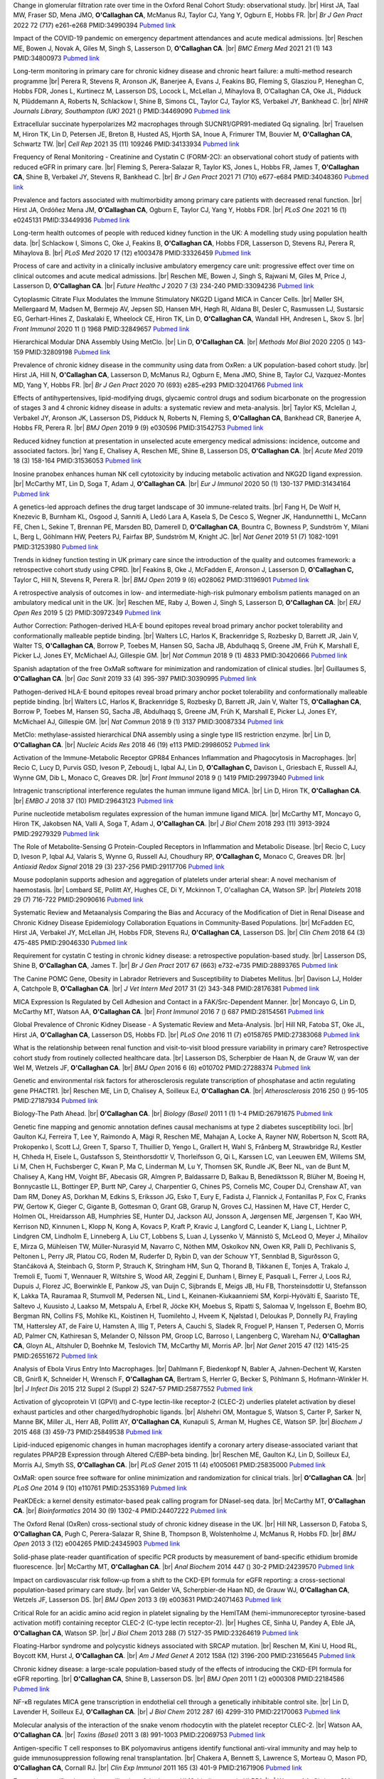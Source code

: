 .. title: Publications
.. slug: publications
.. date: 2022-11-01 17:33:39 UTC
.. tags: 
.. category: 
.. link: 
.. description: 
.. type: text

.. #define a hard line break for HTML
.. |br| raw:: html

   <br />



 
Change in glomerular filtration rate over time in the Oxford Renal Cohort Study: observational study. |br| Hirst JA, Taal MW, Fraser SD, Mena JMO, **O'Callaghan CA**, McManus RJ, Taylor CJ, Yang Y, Ogburn E, Hobbs FR. |br| *Br J Gen Pract* 2022 72 (717) e261-e268 PMID:34990394 `Pubmed link <https://pubmed.ncbi.nlm.nih.gov/34990394/>`__ 
 
Impact of the COVID-19 pandemic on emergency department attendances and acute medical admissions. |br| Reschen ME, Bowen J, Novak A, Giles M, Singh S, Lasserson D, **O'Callaghan CA**. |br| *BMC Emerg Med* 2021 21 (1) 143 PMID:34800973 `Pubmed link <https://pubmed.ncbi.nlm.nih.gov/34800973/>`__ 
 
Long-term monitoring in primary care for chronic kidney disease and chronic heart failure: a multi-method research programme |br| Perera R, Stevens R, Aronson JK, Banerjee A, Evans J, Feakins BG, Fleming S, Glasziou P, Heneghan C, Hobbs FDR, Jones L, Kurtinecz M, Lasserson DS, Locock L, McLellan J, Mihaylova B, O’Callaghan CA, Oke JL, Pidduck N, Plüddemann A, Roberts N, Schlackow I, Shine B, Simons CL, Taylor CJ, Taylor KS, Verbakel JY, Bankhead C. |br| *NIHR Journals Library, Southampton (UK)* 2021  ()  PMID:34469090 `Pubmed link <https://pubmed.ncbi.nlm.nih.gov/34469090/>`__ 
 
Extracellular succinate hyperpolarizes M2 macrophages through SUCNR1/GPR91-mediated Gq signaling. |br| Trauelsen M, Hiron TK, Lin D, Petersen JE, Breton B, Husted AS, Hjorth SA, Inoue A, Frimurer TM, Bouvier M, **O'Callaghan CA**, Schwartz TW. |br| *Cell Rep* 2021 35 (11) 109246 PMID:34133934 `Pubmed link <https://pubmed.ncbi.nlm.nih.gov/34133934/>`__ 
 
Frequency of Renal Monitoring - Creatinine and Cystatin C (FORM-2C): an observational cohort study of patients with reduced eGFR in primary care. |br| Fleming S, Perera-Salazar R, Taylor KS, Jones L, Hobbs FR, James T, **O'Callaghan CA**, Shine B, Verbakel JY, Stevens R, Bankhead C. |br| *Br J Gen Pract* 2021 71 (710) e677-e684 PMID:34048360 `Pubmed link <https://pubmed.ncbi.nlm.nih.gov/34048360/>`__ 
 
Prevalence and factors associated with multimorbidity among primary care patients with decreased renal function. |br| Hirst JA, Ordóñez Mena JM, **O'Callaghan CA**, Ogburn E, Taylor CJ, Yang Y, Hobbs FDR. |br| *PLoS One* 2021 16 (1) e0245131 PMID:33449936 `Pubmed link <https://pubmed.ncbi.nlm.nih.gov/33449936/>`__ 
 
Long-term health outcomes of people with reduced kidney function in the UK: A modelling study using population health data. |br| Schlackow I, Simons C, Oke J, Feakins B, **O'Callaghan CA**, Hobbs FDR, Lasserson D, Stevens RJ, Perera R, Mihaylova B. |br| *PLoS Med* 2020 17 (12) e1003478 PMID:33326459 `Pubmed link <https://pubmed.ncbi.nlm.nih.gov/33326459/>`__ 
 
Process of care and activity in a clinically inclusive ambulatory emergency care unit: progressive effect over time on clinical outcomes and acute medical admissions. |br| Reschen ME, Bowen J, Singh S, Rajwani M, Giles M, Price J, Lasserson D, **O'Callaghan CA**. |br| *Future Healthc J* 2020 7 (3) 234-240 PMID:33094236 `Pubmed link <https://pubmed.ncbi.nlm.nih.gov/33094236/>`__ 
 
Cytoplasmic Citrate Flux Modulates the Immune Stimulatory NKG2D Ligand MICA in Cancer Cells. |br| Møller SH, Mellergaard M, Madsen M, Bermejo AV, Jepsen SD, Hansen MH, Høgh RI, Aldana BI, Desler C, Rasmussen LJ, Sustarsic EG, Gerhart-Hines Z, Daskalaki E, Wheelock CE, Hiron TK, Lin D, **O'Callaghan CA**, Wandall HH, Andresen L, Skov S. |br| *Front Immunol* 2020 11 () 1968 PMID:32849657 `Pubmed link <https://pubmed.ncbi.nlm.nih.gov/32849657/>`__ 
 
Hierarchical Modular DNA Assembly Using MetClo. |br| Lin D, **O'Callaghan CA**. |br| *Methods Mol Biol* 2020 2205 () 143-159 PMID:32809198 `Pubmed link <https://pubmed.ncbi.nlm.nih.gov/32809198/>`__ 
 
Prevalence of chronic kidney disease in the community using data from OxRen: a UK population-based cohort study. |br| Hirst JA, Hill N, **O'Callaghan CA**, Lasserson D, McManus RJ, Ogburn E, Mena JMO, Shine B, Taylor CJ, Vazquez-Montes MD, Yang Y, Hobbs FR. |br| *Br J Gen Pract* 2020 70 (693) e285-e293 PMID:32041766 `Pubmed link <https://pubmed.ncbi.nlm.nih.gov/32041766/>`__ 
 
Effects of antihypertensives, lipid-modifying drugs, glycaemic control drugs and sodium bicarbonate on the progression of stages 3 and 4 chronic kidney disease in adults: a systematic review and meta-analysis. |br| Taylor KS, Mclellan J, Verbakel JY, Aronson JK, Lasserson DS, Pidduck N, Roberts N, Fleming S, **O'Callaghan CA**, Bankhead CR, Banerjee A, Hobbs FR, Perera R. |br| *BMJ Open* 2019 9 (9) e030596 PMID:31542753 `Pubmed link <https://pubmed.ncbi.nlm.nih.gov/31542753/>`__ 
 
Reduced kidney function at presentation in unselected acute emergency medical admissions: incidence, outcome and associated factors. |br| Yang E, Chalisey A, Reschen ME, Shine B, Lasserson DS, **O'Callaghan CA**. |br| *Acute Med* 2019 18 (3) 158-164 PMID:31536053 `Pubmed link <https://pubmed.ncbi.nlm.nih.gov/31536053/>`__ 
 
Inosine pranobex enhances human NK cell cytotoxicity by inducing metabolic activation and NKG2D ligand expression. |br| McCarthy MT, Lin D, Soga T, Adam J, **O'Callaghan CA**. |br| *Eur J Immunol* 2020 50 (1) 130-137 PMID:31434164 `Pubmed link <https://pubmed.ncbi.nlm.nih.gov/31434164/>`__ 
 
A genetics-led approach defines the drug target landscape of 30 immune-related traits. |br| Fang H, De Wolf H, Knezevic B, Burnham KL, Osgood J, Sanniti A, Lledó Lara A, Kasela S, De Cesco S, Wegner JK, Handunnetthi L, McCann FE, Chen L, Sekine T, Brennan PE, Marsden BD, Damerell D, **O'Callaghan CA**, Bountra C, Bowness P, Sundström Y, Milani L, Berg L, Göhlmann HW, Peeters PJ, Fairfax BP, Sundström M, Knight JC. |br| *Nat Genet* 2019 51 (7) 1082-1091 PMID:31253980 `Pubmed link <https://pubmed.ncbi.nlm.nih.gov/31253980/>`__ 
 
Trends in kidney function testing in UK primary care since the introduction of the quality and outcomes framework: a retrospective cohort study using CPRD. |br| Feakins B, Oke J, McFadden E, Aronson J, Lasserson D, **O'Callaghan C,** Taylor C, Hill N, Stevens R, Perera R. |br| *BMJ Open* 2019 9 (6) e028062 PMID:31196901 `Pubmed link <https://pubmed.ncbi.nlm.nih.gov/31196901/>`__ 
 
A retrospective analysis of outcomes in low- and intermediate-high-risk pulmonary embolism patients managed on an ambulatory medical unit in the UK. |br| Reschen ME, Raby J, Bowen J, Singh S, Lasserson D, **O'Callaghan CA**. |br| *ERJ Open Res* 2019 5 (2)  PMID:30972349 `Pubmed link <https://pubmed.ncbi.nlm.nih.gov/30972349/>`__ 
 
Author Correction: Pathogen-derived HLA-E bound epitopes reveal broad primary anchor pocket tolerability and conformationally malleable peptide binding. |br| Walters LC, Harlos K, Brackenridge S, Rozbesky D, Barrett JR, Jain V, Walter TS, **O'Callaghan CA**, Borrow P, Toebes M, Hansen SG, Sacha JB, Abdulhaqq S, Greene JM, Früh K, Marshall E, Picker LJ, Jones EY, McMichael AJ, Gillespie GM. |br| *Nat Commun* 2018 9 (1) 4833 PMID:30420666 `Pubmed link <https://pubmed.ncbi.nlm.nih.gov/30420666/>`__ 
 
Spanish adaptation of the free OxMaR software for minimization and randomization of clinical studies. |br| Guillaumes S, **O'Callaghan CA**. |br| *Gac Sanit* 2019 33 (4) 395-397 PMID:30390995 `Pubmed link <https://pubmed.ncbi.nlm.nih.gov/30390995/>`__ 
 
Pathogen-derived HLA-E bound epitopes reveal broad primary anchor pocket tolerability and conformationally malleable peptide binding. |br| Walters LC, Harlos K, Brackenridge S, Rozbesky D, Barrett JR, Jain V, Walter TS, **O'Callaghan CA**, Borrow P, Toebes M, Hansen SG, Sacha JB, Abdulhaqq S, Greene JM, Früh K, Marshall E, Picker LJ, Jones EY, McMichael AJ, Gillespie GM. |br| *Nat Commun* 2018 9 (1) 3137 PMID:30087334 `Pubmed link <https://pubmed.ncbi.nlm.nih.gov/30087334/>`__ 
 
MetClo: methylase-assisted hierarchical DNA assembly using a single type IIS restriction enzyme. |br| Lin D, **O'Callaghan CA**. |br| *Nucleic Acids Res* 2018 46 (19) e113 PMID:29986052 `Pubmed link <https://pubmed.ncbi.nlm.nih.gov/29986052/>`__ 
 
Activation of the Immune-Metabolic Receptor GPR84 Enhances Inflammation and Phagocytosis in Macrophages. |br| Recio C, Lucy D, Purvis GSD, Iveson P, Zeboudj L, Iqbal AJ, Lin D, **O'Callaghan C,** Davison L, Griesbach E, Russell AJ, Wynne GM, Dib L, Monaco C, Greaves DR. |br| *Front Immunol* 2018 9 () 1419 PMID:29973940 `Pubmed link <https://pubmed.ncbi.nlm.nih.gov/29973940/>`__ 
 
Intragenic transcriptional interference regulates the human immune ligand MICA. |br| Lin D, Hiron TK, **O'Callaghan CA**. |br| *EMBO J* 2018 37 (10)  PMID:29643123 `Pubmed link <https://pubmed.ncbi.nlm.nih.gov/29643123/>`__ 
 
Purine nucleotide metabolism regulates expression of the human immune ligand MICA. |br| McCarthy MT, Moncayo G, Hiron TK, Jakobsen NA, Valli A, Soga T, Adam J, **O'Callaghan CA**. |br| *J Biol Chem* 2018 293 (11) 3913-3924 PMID:29279329 `Pubmed link <https://pubmed.ncbi.nlm.nih.gov/29279329/>`__ 
 
The Role of Metabolite-Sensing G Protein-Coupled Receptors in Inflammation and Metabolic Disease. |br| Recio C, Lucy D, Iveson P, Iqbal AJ, Valaris S, Wynne G, Russell AJ, Choudhury RP, **O'Callaghan C,** Monaco C, Greaves DR. |br| *Antioxid Redox Signal* 2018 29 (3) 237-256 PMID:29117706 `Pubmed link <https://pubmed.ncbi.nlm.nih.gov/29117706/>`__ 
 
Mouse podoplanin supports adhesion and aggregation of platelets under arterial shear: A novel mechanism of haemostasis. |br| Lombard SE, Pollitt AY, Hughes CE, Di Y, Mckinnon T, O'callaghan CA, Watson SP. |br| *Platelets* 2018 29 (7) 716-722 PMID:29090616 `Pubmed link <https://pubmed.ncbi.nlm.nih.gov/29090616/>`__ 
 
Systematic Review and Metaanalysis Comparing the Bias and Accuracy of the Modification of Diet in Renal Disease and Chronic Kidney Disease Epidemiology Collaboration Equations in Community-Based Populations. |br| McFadden EC, Hirst JA, Verbakel JY, McLellan JH, Hobbs FDR, Stevens RJ, **O'Callaghan CA**, Lasserson DS. |br| *Clin Chem* 2018 64 (3) 475-485 PMID:29046330 `Pubmed link <https://pubmed.ncbi.nlm.nih.gov/29046330/>`__ 
 
Requirement for cystatin C testing in chronic kidney disease: a retrospective population-based study. |br| Lasserson DS, Shine B, **O'Callaghan CA**, James T. |br| *Br J Gen Pract* 2017 67 (663) e732-e735 PMID:28893765 `Pubmed link <https://pubmed.ncbi.nlm.nih.gov/28893765/>`__ 
 
The Canine POMC Gene, Obesity in Labrador Retrievers and Susceptibility to Diabetes Mellitus. |br| Davison LJ, Holder A, Catchpole B, **O'Callaghan CA**. |br| *J Vet Intern Med* 2017 31 (2) 343-348 PMID:28176381 `Pubmed link <https://pubmed.ncbi.nlm.nih.gov/28176381/>`__ 
 
MICA Expression Is Regulated by Cell Adhesion and Contact in a FAK/Src-Dependent Manner. |br| Moncayo G, Lin D, McCarthy MT, Watson AA, **O'Callaghan CA**. |br| *Front Immunol* 2016 7 () 687 PMID:28154561 `Pubmed link <https://pubmed.ncbi.nlm.nih.gov/28154561/>`__ 
 
Global Prevalence of Chronic Kidney Disease - A Systematic Review and Meta-Analysis. |br| Hill NR, Fatoba ST, Oke JL, Hirst JA, **O'Callaghan CA**, Lasserson DS, Hobbs FD. |br| *PLoS One* 2016 11 (7) e0158765 PMID:27383068 `Pubmed link <https://pubmed.ncbi.nlm.nih.gov/27383068/>`__ 
 
What is the relationship between renal function and visit-to-visit blood pressure variability in primary care? Retrospective cohort study from routinely collected healthcare data. |br| Lasserson DS, Scherpbier de Haan N, de Grauw W, van der Wel M, Wetzels JF, **O'Callaghan CA**. |br| *BMJ Open* 2016 6 (6) e010702 PMID:27288374 `Pubmed link <https://pubmed.ncbi.nlm.nih.gov/27288374/>`__ 
 
Genetic and environmental risk factors for atherosclerosis regulate transcription of phosphatase and actin regulating gene PHACTR1. |br| Reschen ME, Lin D, Chalisey A, Soilleux EJ, **O'Callaghan CA**. |br| *Atherosclerosis* 2016 250 () 95-105 PMID:27187934 `Pubmed link <https://pubmed.ncbi.nlm.nih.gov/27187934/>`__ 
 
Biology-The Path Ahead. |br| **O'Callaghan CA**. |br| *Biology (Basel)* 2011 1 (1) 1-4 PMID:26791675 `Pubmed link <https://pubmed.ncbi.nlm.nih.gov/26791675/>`__ 
 
Genetic fine mapping and genomic annotation defines causal mechanisms at type 2 diabetes susceptibility loci. |br| Gaulton KJ, Ferreira T, Lee Y, Raimondo A, Mägi R, Reschen ME, Mahajan A, Locke A, Rayner NW, Robertson N, Scott RA, Prokopenko I, Scott LJ, Green T, Sparso T, Thuillier D, Yengo L, Grallert H, Wahl S, Frånberg M, Strawbridge RJ, Kestler H, Chheda H, Eisele L, Gustafsson S, Steinthorsdottir V, Thorleifsson G, Qi L, Karssen LC, van Leeuwen EM, Willems SM, Li M, Chen H, Fuchsberger C, Kwan P, Ma C, Linderman M, Lu Y, Thomsen SK, Rundle JK, Beer NL, van de Bunt M, Chalisey A, Kang HM, Voight BF, Abecasis GR, Almgren P, Baldassarre D, Balkau B, Benediktsson R, Blüher M, Boeing H, Bonnycastle LL, Bottinger EP, Burtt NP, Carey J, Charpentier G, Chines PS, Cornelis MC, Couper DJ, Crenshaw AT, van Dam RM, Doney AS, Dorkhan M, Edkins S, Eriksson JG, Esko T, Eury E, Fadista J, Flannick J, Fontanillas P, Fox C, Franks PW, Gertow K, Gieger C, Gigante B, Gottesman O, Grant GB, Grarup N, Groves CJ, Hassinen M, Have CT, Herder C, Holmen OL, Hreidarsson AB, Humphries SE, Hunter DJ, Jackson AU, Jonsson A, Jørgensen ME, Jørgensen T, Kao WH, Kerrison ND, Kinnunen L, Klopp N, Kong A, Kovacs P, Kraft P, Kravic J, Langford C, Leander K, Liang L, Lichtner P, Lindgren CM, Lindholm E, Linneberg A, Liu CT, Lobbens S, Luan J, Lyssenko V, Männistö S, McLeod O, Meyer J, Mihailov E, Mirza G, Mühleisen TW, Müller-Nurasyid M, Navarro C, Nöthen MM, Oskolkov NN, Owen KR, Palli D, Pechlivanis S, Peltonen L, Perry JR, Platou CG, Roden M, Ruderfer D, Rybin D, van der Schouw YT, Sennblad B, Sigurðsson G, Stančáková A, Steinbach G, Storm P, Strauch K, Stringham HM, Sun Q, Thorand B, Tikkanen E, Tonjes A, Trakalo J, Tremoli E, Tuomi T, Wennauer R, Wiltshire S, Wood AR, Zeggini E, Dunham I, Birney E, Pasquali L, Ferrer J, Loos RJ, Dupuis J, Florez JC, Boerwinkle E, Pankow JS, van Duijn C, Sijbrands E, Meigs JB, Hu FB, Thorsteinsdottir U, Stefansson K, Lakka TA, Rauramaa R, Stumvoll M, Pedersen NL, Lind L, Keinanen-Kiukaanniemi SM, Korpi-Hyövälti E, Saaristo TE, Saltevo J, Kuusisto J, Laakso M, Metspalu A, Erbel R, Jöcke KH, Moebus S, Ripatti S, Salomaa V, Ingelsson E, Boehm BO, Bergman RN, Collins FS, Mohlke KL, Koistinen H, Tuomilehto J, Hveem K, Njølstad I, Deloukas P, Donnelly PJ, Frayling TM, Hattersley AT, de Faire U, Hamsten A, Illig T, Peters A, Cauchi S, Sladek R, Froguel P, Hansen T, Pedersen O, Morris AD, Palmer CN, Kathiresan S, Melander O, Nilsson PM, Groop LC, Barroso I, Langenberg C, Wareham NJ, **O'Callaghan CA**, Gloyn AL, Altshuler D, Boehnke M, Teslovich TM, McCarthy MI, Morris AP. |br| *Nat Genet* 2015 47 (12) 1415-25 PMID:26551672 `Pubmed link <https://pubmed.ncbi.nlm.nih.gov/26551672/>`__ 
 
Analysis of Ebola Virus Entry Into Macrophages. |br| Dahlmann F, Biedenkopf N, Babler A, Jahnen-Dechent W, Karsten CB, Gnirß K, Schneider H, Wrensch F, **O'Callaghan CA**, Bertram S, Herrler G, Becker S, Pöhlmann S, Hofmann-Winkler H. |br| *J Infect Dis* 2015 212 Suppl 2 (Suppl 2) S247-57 PMID:25877552 `Pubmed link <https://pubmed.ncbi.nlm.nih.gov/25877552/>`__ 
 
Activation of glycoprotein VI (GPVI) and C-type lectin-like receptor-2 (CLEC-2) underlies platelet activation by diesel exhaust particles and other charged/hydrophobic ligands. |br| Alshehri OM, Montague S, Watson S, Carter P, Sarker N, Manne BK, Miller JL, Herr AB, Pollitt AY, **O'Callaghan CA**, Kunapuli S, Arman M, Hughes CE, Watson SP. |br| *Biochem J* 2015 468 (3) 459-73 PMID:25849538 `Pubmed link <https://pubmed.ncbi.nlm.nih.gov/25849538/>`__ 
 
Lipid-induced epigenomic changes in human macrophages identify a coronary artery disease-associated variant that regulates PPAP2B Expression through Altered C/EBP-beta binding. |br| Reschen ME, Gaulton KJ, Lin D, Soilleux EJ, Morris AJ, Smyth SS, **O'Callaghan CA**. |br| *PLoS Genet* 2015 11 (4) e1005061 PMID:25835000 `Pubmed link <https://pubmed.ncbi.nlm.nih.gov/25835000/>`__ 
 
OxMaR: open source free software for online minimization and randomization for clinical trials. |br| **O'Callaghan CA**. |br| *PLoS One* 2014 9 (10) e110761 PMID:25353169 `Pubmed link <https://pubmed.ncbi.nlm.nih.gov/25353169/>`__ 
 
PeaKDEck: a kernel density estimator-based peak calling program for DNaseI-seq data. |br| McCarthy MT, **O'Callaghan CA**. |br| *Bioinformatics* 2014 30 (9) 1302-4 PMID:24407222 `Pubmed link <https://pubmed.ncbi.nlm.nih.gov/24407222/>`__ 
 
The Oxford Renal (OxRen) cross-sectional study of chronic kidney disease in the UK. |br| Hill NR, Lasserson D, Fatoba S, **O'Callaghan CA**, Pugh C, Perera-Salazar R, Shine B, Thompson B, Wolstenholme J, McManus R, Hobbs FD. |br| *BMJ Open* 2013 3 (12) e004265 PMID:24345903 `Pubmed link <https://pubmed.ncbi.nlm.nih.gov/24345903/>`__ 
 
Solid-phase plate-reader quantification of specific PCR products by measurement of band-specific ethidium bromide fluorescence. |br| McCarthy MT, **O'Callaghan CA**. |br| *Anal Biochem* 2014 447 () 30-2 PMID:24239570 `Pubmed link <https://pubmed.ncbi.nlm.nih.gov/24239570/>`__ 
 
Impact on cardiovascular risk follow-up from a shift to the CKD-EPI formula for eGFR reporting: a cross-sectional population-based primary care study. |br| van Gelder VA, Scherpbier-de Haan ND, de Grauw WJ, **O'Callaghan CA**, Wetzels JF, Lasserson DS. |br| *BMJ Open* 2013 3 (9) e003631 PMID:24071463 `Pubmed link <https://pubmed.ncbi.nlm.nih.gov/24071463/>`__ 
 
Critical Role for an acidic amino acid region in platelet signaling by the HemITAM (hemi-immunoreceptor tyrosine-based activation motif) containing receptor CLEC-2 (C-type lectin receptor-2). |br| Hughes CE, Sinha U, Pandey A, Eble JA, **O'Callaghan CA**, Watson SP. |br| *J Biol Chem* 2013 288 (7) 5127-35 PMID:23264619 `Pubmed link <https://pubmed.ncbi.nlm.nih.gov/23264619/>`__ 
 
Floating-Harbor syndrome and polycystic kidneys associated with SRCAP mutation. |br| Reschen M, Kini U, Hood RL, Boycott KM, Hurst J, **O'Callaghan CA**. |br| *Am J Med Genet A* 2012 158A (12) 3196-200 PMID:23165645 `Pubmed link <https://pubmed.ncbi.nlm.nih.gov/23165645/>`__ 
 
Chronic kidney disease: a large-scale population-based study of the effects of introducing the CKD-EPI formula for eGFR reporting. |br| **O'Callaghan CA**, Shine B, Lasserson DS. |br| *BMJ Open* 2011 1 (2) e000308 PMID:22184586 `Pubmed link <https://pubmed.ncbi.nlm.nih.gov/22184586/>`__ 
 
NF-κB regulates MICA gene transcription in endothelial cell through a genetically inhibitable control site. |br| Lin D, Lavender H, Soilleux EJ, **O'Callaghan CA**. |br| *J Biol Chem* 2012 287 (6) 4299-310 PMID:22170063 `Pubmed link <https://pubmed.ncbi.nlm.nih.gov/22170063/>`__ 
 
Molecular analysis of the interaction of the snake venom rhodocytin with the platelet receptor CLEC-2. |br| Watson AA, **O'Callaghan CA**. |br| *Toxins (Basel)* 2011 3 (8) 991-1003 PMID:22069753 `Pubmed link <https://pubmed.ncbi.nlm.nih.gov/22069753/>`__ 
 
Antigen-specific T cell responses to BK polyomavirus antigens identify functional anti-viral immunity and may help to guide immunosuppression following renal transplantation. |br| Chakera A, Bennett S, Lawrence S, Morteau O, Mason PD, **O'Callaghan CA**, Cornall RJ. |br| *Clin Exp Immunol* 2011 165 (3) 401-9 PMID:21671906 `Pubmed link <https://pubmed.ncbi.nlm.nih.gov/21671906/>`__ 
 
Expression, purification and crystallization of the human UL16-binding protein ULBP1. |br| Watson AA, Christou CM, **O'Callaghan CA**. |br| *Protein Expr Purif* 2011 79 (1) 44-8 PMID:21575723 `Pubmed link <https://pubmed.ncbi.nlm.nih.gov/21575723/>`__ 
 
Structural flexibility of the macrophage dengue virus receptor CLEC5A: implications for ligand binding and signaling. |br| Watson AA, Lebedev AA, Hall BA, Fenton-May AE, Vagin AA, Dejnirattisai W, Felce J, Mongkolsapaya J, Palma AS, Liu Y, Feizi T, Screaton GR, Murshudov GN, **O'Callaghan CA**. |br| *J Biol Chem* 2011 286 (27) 24208-18 PMID:21566123 `Pubmed link <https://pubmed.ncbi.nlm.nih.gov/21566123/>`__ 
 
Recognition and blocking of innate immunity cells by Candida albicans chitin. |br| Mora-Montes HM, Netea MG, Ferwerda G, Lenardon MD, Brown GD, Mistry AR, Kullberg BJ, **O'Callaghan CA**, Sheth CC, Odds FC, Brown AJ, Munro CA, Gow NA. |br| *Infect Immun* 2011 79 (5) 1961-70 PMID:21357722 `Pubmed link <https://pubmed.ncbi.nlm.nih.gov/21357722/>`__ 
 
A lucky fall? Case report. |br| Chakera A, Leslie T, Roberts I, **O'Callaghan CA**, Cranston D. |br| *Transplant Proc* 2010 42 (9) 3883-6 PMID:21094877 `Pubmed link <https://pubmed.ncbi.nlm.nih.gov/21094877/>`__ 
 
Renal transplant immunosuppression impairs natural killer cell function in vitro and in vivo. |br| Morteau O, Blundell S, Chakera A, Bennett S, Christou CM, Mason PD, Cornall RJ, **O'Callaghan CA**. |br| *PLoS One* 2010 5 (10) e13294 PMID:20967261 `Pubmed link <https://pubmed.ncbi.nlm.nih.gov/20967261/>`__ 
 
Single nucleotide polymorphism analysis of the NKG2D ligand cluster on the long arm of chromosome 6: Extensive polymorphisms and evidence of diversity between human populations. |br| Antoun A, Jobson S, Cook M, **O'Callaghan CA**, Moss P, Briggs DC. |br| *Hum Immunol* 2010 71 (6) 610-20 PMID:20219610 `Pubmed link <https://pubmed.ncbi.nlm.nih.gov/20219610/>`__ 
 
Reversible renal impairment caused by thyroid disease. |br| Chakera A, Paul HJ, **O'Callaghan CA**. |br| *Scand J Urol Nephrol* 2010 44 (3) 190-2 PMID:20199343 `Pubmed link <https://pubmed.ncbi.nlm.nih.gov/20199343/>`__ 
 
CLEC-2 activates Syk through dimerization. |br| Hughes CE, Pollitt AY, Mori J, Eble JA, Tomlinson MG, Hartwig JH, **O'Callaghan CA**, Fütterer K, Watson SP. |br| *Blood* 2010 115 (14) 2947-55 PMID:20154219 `Pubmed link <https://pubmed.ncbi.nlm.nih.gov/20154219/>`__ 
 
Crystallization and X-ray diffraction analysis of human CLEC5A (MDL-1), a dengue virus receptor. |br| Watson AA, **O'Callaghan CA**. |br| *Acta Crystallogr Sect F Struct Biol Cryst Commun* 2010 66 (Pt 1) 29-31 PMID:20057064 `Pubmed link <https://pubmed.ncbi.nlm.nih.gov/20057064/>`__ 
 
The hyponatraemic hairdresser: highlighting the differentials. |br| Herrington WG, Al-Mossawi MH, Roberts IS, **O'Callaghan CA**. |br| *Lancet* 2009 374 (9698) 1392 PMID:19837256 `Pubmed link <https://pubmed.ncbi.nlm.nih.gov/19837256/>`__ 
 
The platelet receptor CLEC-2 is active as a dimer. |br| Watson AA, Christou CM, James JR, Fenton-May AE, Moncayo GE, Mistry AR, Davis SJ, Gilbert RJ, Chakera A, **O'Callaghan CA**. |br| *Biochemistry* 2009 48 (46) 10988-96 PMID:19824697 `Pubmed link <https://pubmed.ncbi.nlm.nih.gov/19824697/>`__ 
 
Structural insights into hedgehog ligand sequestration by the human hedgehog-interacting protein HHIP. |br| Bishop B, Aricescu AR, Harlos K, **O'Callaghan CA**, Jones EY, Siebold C. |br| *Nat Struct Mol Biol* 2009 16 (7) 698-703 PMID:19561611 `Pubmed link <https://pubmed.ncbi.nlm.nih.gov/19561611/>`__ 
 
Chronic kidney disease--assessing the impact. |br| **O'Callaghan CA**. |br| *QJM* 2009 102 (6) 431-3 PMID:19376794 `Pubmed link <https://pubmed.ncbi.nlm.nih.gov/19376794/>`__ 
 
Thrombomodulation via CLEC-2 targeting. |br| **O'Callaghan CA**. |br| *Curr Opin Pharmacol* 2009 9 (2) 90-5 PMID:19091630 `Pubmed link <https://pubmed.ncbi.nlm.nih.gov/19091630/>`__ 
 
Kidney transplantation--the long term view. |br| **O'Callaghan CA**. |br| *QJM* 2008 101 (12) 985-6 PMID:18952631 `Pubmed link <https://pubmed.ncbi.nlm.nih.gov/18952631/>`__ 
 
Crystal structure of rhodocytin, a ligand for the platelet-activating receptor CLEC-2. |br| Watson AA, Eble JA, **O'Callaghan CA**. |br| *Protein Sci* 2008 17 (9) 1611-6 PMID:18583525 `Pubmed link <https://pubmed.ncbi.nlm.nih.gov/18583525/>`__ 
 
Renal cells activate the platelet receptor CLEC-2 through podoplanin. |br| Christou CM, Pearce AC, Watson AA, Mistry AR, Pollitt AY, Fenton-May AE, Johnson LA, Jackson DG, Watson SP, **O'Callaghan CA**. |br| *Biochem J* 2008 411 (1) 133-40 PMID:18215137 `Pubmed link <https://pubmed.ncbi.nlm.nih.gov/18215137/>`__ 
 
Regulation of ligands for the activating receptor NKG2D. |br| Mistry AR, **O'Callaghan CA**. |br| *Immunology* 2007 121 (4) 439-47 PMID:17614877 `Pubmed link <https://pubmed.ncbi.nlm.nih.gov/17614877/>`__ 
 
Structure of the fungal beta-glucan-binding immune receptor dectin-1: implications for function. |br| Brown J, **O'Callaghan CA**, Marshall AS, Gilbert RJ, Siebold C, Gordon S, Brown GD, Jones EY. |br| *Protein Sci* 2007 16 (6) 1042-52 PMID:17473009 `Pubmed link <https://pubmed.ncbi.nlm.nih.gov/17473009/>`__ 
 
The crystal structure and mutational binding analysis of the extracellular domain of the platelet-activating receptor CLEC-2. |br| Watson AA, Brown J, Harlos K, Eble JA, Walter TS, **O'Callaghan CA**. |br| *J Biol Chem* 2007 282 (5) 3165-72 PMID:17132623 `Pubmed link <https://pubmed.ncbi.nlm.nih.gov/17132623/>`__ 
 
The structure of the human allo-ligand HLA-B*3501 in complex with a cytochrome p450 peptide: steric hindrance influences TCR allo-recognition. |br| Hourigan CS, Harkiolaki M, Peterson NA, Bell JI, Jones EY, **O'Callaghan CA**. |br| *Eur J Immunol* 2006 36 (12) 3288-93 PMID:17109469 `Pubmed link <https://pubmed.ncbi.nlm.nih.gov/17109469/>`__ 
 
Defining the T cell antigen proteome of wasp venom. |br| Aslam A, Kessler B, Batycka M, **O'Callaghan CA**, Misbah SA, Warrell DA, Ogg G. |br| *Clin Exp Allergy* 2006 36 (10) 1274-80 PMID:17014436 `Pubmed link <https://pubmed.ncbi.nlm.nih.gov/17014436/>`__ 
 
Renal manifestations of systemic autoimmune disease: diagnosis and therapy. |br| **O'Callaghan CA**. |br| *Nephrol Ther* 2006 2 (3) 140-51 PMID:16890139 `Pubmed link <https://pubmed.ncbi.nlm.nih.gov/16890139/>`__ 
 
Crystallization and X-ray diffraction analysis of human CLEC-2. |br| Watson AA, **O'Callaghan CA**. |br| *Acta Crystallogr Sect F Struct Biol Cryst Commun* 2005 61 (Pt 12) 1094-6 PMID:16511244 `Pubmed link <https://pubmed.ncbi.nlm.nih.gov/16511244/>`__ 
 
Renal manifestations of systemic autoimmune disease: diagnosis and therapy. |br| **O'Callaghan CA**. |br| *Best Pract Res Clin Rheumatol* 2004 18 (3) 411-27 PMID:15158748 `Pubmed link <https://pubmed.ncbi.nlm.nih.gov/15158748/>`__ 
 
Structural and energetic aspects of multispecific immune recognition by NKG2D. |br| **O'Callaghan CA**, Jones EY. |br| *Structure* 2003 11 (4) 360-1 PMID:12679010 `Pubmed link <https://pubmed.ncbi.nlm.nih.gov/12679010/>`__ 
 
Tetrameric complexes of HLA-E, HLA-F, and HLA-G. |br| Allan DS, Lepin EJ, Braud VM, **O'Callaghan CA**, McMichael AJ. |br| *J Immunol Methods* 2002 268 (1) 43-50 PMID:12213342 `Pubmed link <https://pubmed.ncbi.nlm.nih.gov/12213342/>`__ 
 
Characteristics and outcome of membranous nephropathy in older patients. |br| **O'Callaghan CA**, Hicks J, Doll H, Sacks SH, Cameron JS. |br| *Int Urol Nephrol* 2002 33 (1) 157-65 PMID:12090324 `Pubmed link <https://pubmed.ncbi.nlm.nih.gov/12090324/>`__ 
 
Direct visualisation of cytomegalovirus-specific CD8+ T cells in renal transplant recipients. |br| Hilton RM, Hargreaves RE, Sacks SH, **O'Callaghan CA**. |br| *Transplant Proc* 2002 34 (4) 1171-3 PMID:12072306 `Pubmed link <https://pubmed.ncbi.nlm.nih.gov/12072306/>`__ 
 
Cutting edge: the minor histocompatibility antigen H60 peptide interacts with both H-2Kb and NKG2D. |br| Cerwenka A, **O'Callaghan CA**, Hamerman JA, Yadav R, Ajayi W, Roopenian DC, Joyce S, Lanier LL. |br| *J Immunol* 2002 168 (7) 3131-4 PMID:11907062 `Pubmed link <https://pubmed.ncbi.nlm.nih.gov/11907062/>`__ 
 
Molecular competition for NKG2D: H60 and RAE1 compete unequally for NKG2D with dominance of H60. |br| **O'Callaghan CA**, Cerwenka A, Willcox BE, Lanier LL, Bjorkman PJ. |br| *Immunity* 2001 15 (2) 201-11 PMID:11520456 `Pubmed link <https://pubmed.ncbi.nlm.nih.gov/11520456/>`__ 
 
Functional characterization of HLA-F and binding of HLA-F tetramers to ILT2 and ILT4 receptors. |br| Lepin EJ, Bastin JM, Allan DS, Roncador G, Braud VM, Mason DY, van der Merwe PA, McMichael AJ, Bell JI, Powis SH, **O'Callaghan CA**. |br| *Eur J Immunol* 2000 30 (12) 3552-61 PMID:11169396 `Pubmed link <https://pubmed.ncbi.nlm.nih.gov/11169396/>`__ 
 
Functionally inert HIV-specific cytotoxic T lymphocytes do not play a major role in chronically infected adults and children. |br| Goulder PJ, Tang Y, Brander C, Betts MR, Altfeld M, Annamalai K, Trocha A, He S, Rosenberg ES, Ogg G, **O'Callaghan CA**, Kalams SA, McKinney RE Jr, Mayer K, Koup RA, Pelton SI, Burchett SK, McIntosh K, Walker BD. |br| *J Exp Med* 2000 192 (12) 1819-32 PMID:11120778 `Pubmed link <https://pubmed.ncbi.nlm.nih.gov/11120778/>`__ 
 
Recombinant modified vaccinia virus Ankara efficiently restimulates human cytotoxic T lymphocytes in vitro. |br| Dorrell L, **O'Callaghan CA**, Britton W, Hambleton S, McMichael A, Smith GL, Rowland-Jones S, Blanchard TJ. |br| *Vaccine* 2000 19 (2-3) 327-36 PMID:10930688 `Pubmed link <https://pubmed.ncbi.nlm.nih.gov/10930688/>`__ 
 
Molecular basis of human natural killer cell recognition of HLA-E (human leucocyte antigen-E) and its relevance to clearance of pathogen-infected and tumour cells. |br| **O'Callaghan CA**. |br| *Clin Sci (Lond)* 2000 99 (1) 9-17 PMID:10887053 `Pubmed link <https://pubmed.ncbi.nlm.nih.gov/10887053/>`__ 
 
Differential narrow focusing of immunodominant human immunodeficiency virus gag-specific cytotoxic T-lymphocyte responses in infected African and caucasoid adults and children. |br| Goulder PJ, Brander C, Annamalai K, Mngqundaniso N, Govender U, Tang Y, He S, Hartman KE, **O'Callaghan CA**, Ogg GS, Altfeld MA, Rosenberg ES, Cao H, Kalams SA, Hammond M, Bunce M, Pelton SI, Burchett SA, McIntosh K, Coovadia HM, Walker BD. |br| *J Virol* 2000 74 (12) 5679-90 PMID:10823876 `Pubmed link <https://pubmed.ncbi.nlm.nih.gov/10823876/>`__ 
 
Natural killer cell surveillance of intracellular antigen processing pathways mediated by recognition of HLA-E and Qa-1b by CD94/NKG2 receptors. |br| **O'Callaghan CA**. |br| *Microbes Infect* 2000 2 (4) 371-80 PMID:10817639 `Pubmed link <https://pubmed.ncbi.nlm.nih.gov/10817639/>`__ 
 
Classical and nonclassical class I major histocompatibility complex molecules exhibit subtle conformational differences that affect binding to CD8alphaalpha. |br| Gao GF, Willcox BE, Wyer JR, Boulter JM, **O'Callaghan CA**, Maenaka K, Stuart DI, Jones EY, Van Der Merwe PA, Bell JI, Jakobsen BK. |br| *J Biol Chem* 2000 275 (20) 15232-8 PMID:10809759 `Pubmed link <https://pubmed.ncbi.nlm.nih.gov/10809759/>`__ 
 
Early highly active antiretroviral therapy for acute HIV-1 infection preserves immune function of CD8+ and CD4+ T lymphocytes. |br| Oxenius A, Price DA, Easterbrook PJ, **O'Callaghan CA**, Kelleher AD, Whelan JA, Sontag G, Sewell AK, Phillips RE. |br| *Proc Natl Acad Sci U S A* 2000 97 (7) 3382-7 PMID:10737796 `Pubmed link <https://pubmed.ncbi.nlm.nih.gov/10737796/>`__ 
 
Production of soluble alphabeta T-cell receptor heterodimers suitable for biophysical analysis of ligand binding. |br| Willcox BE, Gao GF, Wyer JR, **O'Callaghan CA**, Boulter JM, Jones EY, van der Merwe PA, Bell JI, Jakobsen BK. |br| *Protein Sci* 1999 8 (11) 2418-23 PMID:10595544 `Pubmed link <https://pubmed.ncbi.nlm.nih.gov/10595544/>`__ 
 
Cytotoxic T lymphocytes and viral evolution in primary HIV-1 infection. |br| Price DA, O'callaghan CA, Whelan JA, Easterbrook PJ, Phillips RE. |br| *Clin Sci (Lond)* 1999 97 (6) 707-18 PMID:10585898 `Pubmed link <https://pubmed.ncbi.nlm.nih.gov/10585898/>`__ 
 
Changes in frequency of HIV-1-specific cytotoxic T cell precursors and circulating effectors after combination antiretroviral therapy in children. |br| Spiegel HM, DeFalcon E, Ogg GS, Larsson M, Beadle TJ, Tao P, McMichael AJ, Bhardwaj N, **O'Callaghan C,** Cox WI, Krasinski K, Pollack H, Borkowsky W, Nixon DF. |br| *J Infect Dis* 1999 180 (2) 359-68 PMID:10395850 `Pubmed link <https://pubmed.ncbi.nlm.nih.gov/10395850/>`__ 
 
Cutting edge: HLA-B27 can form a novel beta 2-microglobulin-free heavy chain homodimer structure. |br| Allen RL, **O'Callaghan CA**, McMichael AJ, Bowness P. |br| *J Immunol* 1999 162 (9) 5045-8 PMID:10227970 `Pubmed link <https://pubmed.ncbi.nlm.nih.gov/10227970/>`__ 
 
A re-evaluation of the frequency of CD8+ T cells specific for EBV in healthy virus carriers. |br| Tan LC, Gudgeon N, Annels NE, Hansasuta P, **O'Callaghan CA**, Rowland-Jones S, McMichael AJ, Rickinson AB, Callan MF. |br| *J Immunol* 1999 162 (3) 1827-35 PMID:9973448 `Pubmed link <https://pubmed.ncbi.nlm.nih.gov/9973448/>`__ 
 
BirA enzyme: production and application in the study of membrane receptor-ligand interactions by site-specific biotinylation. |br| O'callaghan CA, Byford MF, Wyer JR, Willcox BE, Jakobsen BK, McMichael AJ, Bell JI. |br| *Anal Biochem* 1999 266 (1) 9-15 PMID:9887208 `Pubmed link <https://pubmed.ncbi.nlm.nih.gov/9887208/>`__ 
 
Kupffer cell staining by an HFE-specific monoclonal antibody: implications for hereditary haemochromatosis. |br| Bastin JM, Jones M, **O'Callaghan CA**, Schimanski L, Mason DY, Townsend AR. |br| *Br J Haematol* 1998 103 (4) 931-41 PMID:9886303 `Pubmed link <https://pubmed.ncbi.nlm.nih.gov/9886303/>`__ 
 
Oligoclonal expansions of CD8(+) T cells in chronic HIV infection are antigen specific. |br| Wilson JD, Ogg GS, Allen RL, Goulder PJ, Kelleher A, Sewell AK, **O'Callaghan CA**, Rowland-Jones SL, Callan MF, McMichael AJ. |br| *J Exp Med* 1998 188 (4) 785-90 PMID:9705961 `Pubmed link <https://pubmed.ncbi.nlm.nih.gov/9705961/>`__ 
 
Structure and function of the human MHC class Ib molecules HLA-E, HLA-F and HLA-G. |br| **O'Callaghan CA**, Bell JI. |br| *Immunol Rev* 1998 163 () 129-38 PMID:9700506 `Pubmed link <https://pubmed.ncbi.nlm.nih.gov/9700506/>`__ 
 
Structural features impose tight peptide binding specificity in the nonclassical MHC molecule HLA-E. |br| **O'Callaghan CA**, Tormo J, Willcox BE, Braud VM, Jakobsen BK, Stuart DI, McMichael AJ, Bell JI, Jones EY. |br| *Mol Cell* 1998 1 (4) 531-41 PMID:9660937 `Pubmed link <https://pubmed.ncbi.nlm.nih.gov/9660937/>`__ 
 
Production, crystallization, and preliminary X-ray analysis of the human MHC class Ib molecule HLA-E. |br| **O'Callaghan CA**, Tormo J, Willcox BE, Blundell CD, Jakobsen BK, Stuart DI, McMichael AJ, Bell JI, Jones EY. |br| *Protein Sci* 1998 7 (5) 1264-6 PMID:9605335 `Pubmed link <https://pubmed.ncbi.nlm.nih.gov/9605335/>`__ 
 
Assembly and crystallization of the complex between the human T cell coreceptor CD8alpha homodimer and HLA-A2. |br| Gao GF, Gerth UC, Wyer JR, Willcox BE, **O'Callaghan CA**, Zhang Z, Jones EY, Bell JI, Jakobsen BK. |br| *Protein Sci* 1998 7 (5) 1245-9 PMID:9605330 `Pubmed link <https://pubmed.ncbi.nlm.nih.gov/9605330/>`__ 
 
Direct visualization of antigen-specific CD8+ T cells during the primary immune response to Epstein-Barr virus In vivo. |br| Callan MF, Tan L, Annels N, Ogg GS, Wilson JD, **O'Callaghan CA**, Steven N, McMichael AJ, Rickinson AB. |br| *J Exp Med* 1998 187 (9) 1395-402 PMID:9565632 `Pubmed link <https://pubmed.ncbi.nlm.nih.gov/9565632/>`__ 
 
A new look at T cells. |br| McMichael AJ, **O'Callaghan CA**. |br| *J Exp Med* 1998 187 (9) 1367-71 PMID:9565629 `Pubmed link <https://pubmed.ncbi.nlm.nih.gov/9565629/>`__ 
 
Human myelomonocytic cells express an inhibitory receptor for classical and nonclassical MHC class I molecules. |br| Colonna M, Samaridis J, Cella M, Angman L, Allen RL, **O'Callaghan CA**, Dunbar R, Ogg GS, Cerundolo V, Rolink A. |br| *J Immunol* 1998 160 (7) 3096-100 PMID:9531263 `Pubmed link <https://pubmed.ncbi.nlm.nih.gov/9531263/>`__ 
 
HLA-E binds to natural killer cell receptors CD94/NKG2A, B and C. |br| Braud VM, Allan DS, **O'Callaghan CA**, Söderström K, D'Andrea A, Ogg GS, Lazetic S, Young NT, Bell JI, Phillips JH, Lanier LL, McMichael AJ. |br| *Nature* 1998 391 (6669) 795-9 PMID:9486650 `Pubmed link <https://pubmed.ncbi.nlm.nih.gov/9486650/>`__ 
 
Combined structural and immunological refinement of HIV-1 HLA-B8-restricted cytotoxic T lymphocyte epitopes. |br| Goulder PJ, Reid SW, Price DA, **O'Callaghan CA**, McMichael AJ, Phillips RE, Jones EY. |br| *Eur J Immunol* 1997 27 (6) 1515-21 PMID:9209505 `Pubmed link <https://pubmed.ncbi.nlm.nih.gov/9209505/>`__ 
 
Engagement of a T cell receptor by major histocompatibility complex irrespective of peptide. |br| Vessey SJ, Barouch DH, McAdam SN, Tussey LG, Davenport MA, **O'Callaghan CA**, Bell JI, McMichael AJ, Jakobsen BK. |br| *Eur J Immunol* 1997 27 (4) 879-85 PMID:9130639 `Pubmed link <https://pubmed.ncbi.nlm.nih.gov/9130639/>`__ 
 
Antagonist HIV-1 Gag peptides induce structural changes in HLA B8. |br| Reid SW, McAdam S, Smith KJ, Klenerman P, **O'Callaghan CA**, Harlos K, Jakobsen BK, McMichael AJ, Bell JI, Stuart DI, Jones EY. |br| *J Exp Med* 1996 184 (6) 2279-86 PMID:8976183 `Pubmed link <https://pubmed.ncbi.nlm.nih.gov/8976183/>`__ 
 
Production and crystallization of MHC class I B allele single peptide complexes. |br| Reid SW, Smith KJ, Jakobsen BK, **O'Callaghan CA**, Reyburn H, Harlos K, Stuart DI, McMichael AJ, Bell JI, Jones EY. |br| *FEBS Lett* 1996 383 (1-2) 119-23 PMID:8612777 `Pubmed link <https://pubmed.ncbi.nlm.nih.gov/8612777/>`__ 
 
Early prediction of treatment outcome in idiopathic membranous nephropathy. |br| **O'Callaghan CA**, Cameron JS, Sacks SH. |br| *QJM* 1995 88 (12) 889-94 PMID:8593548 `Pubmed link <https://pubmed.ncbi.nlm.nih.gov/8593548/>`__ 
 
NSAIDS in the postoperative period. Many factors threaten renal function. |br| **O'Callaghan CA**, Andrews PA, Ogg CS. |br| *BMJ* 1993 307 (6898) 257 PMID:8369696 `Pubmed link <https://pubmed.ncbi.nlm.nih.gov/8369696/>`__ 
 
Renal disease and use of topical non-steroidal anti-inflammatory drugs. |br| **O'Callaghan CA**, Andrews PA, Ogg CS. |br| *BMJ* 1994 308 (6921) 110-1 PMID:8298379 `Pubmed link <https://pubmed.ncbi.nlm.nih.gov/8298379/>`__ 
 
Acute renal failure associated with NSAIDS. |br| **O'Callaghan CA**. |br| *BMJ* 1994 308 (6932) 857-8 PMID:8167507 `Pubmed link <https://pubmed.ncbi.nlm.nih.gov/8167507/>`__ 
 
Prolonged QT syndrome presenting as epilepsy. |br| **O'Callaghan CA**, Trump D. |br| *Lancet* 1993 341 (8847) 759-60 PMID:8095657 `Pubmed link <https://pubmed.ncbi.nlm.nih.gov/8095657/>`__ 
 
Prevention of nosocomial respiratory syncytial virus infection. |br| **O'Callaghan CA**. |br| *Lancet* 1993 341 (8838) 182, author reply 183 PMID:8093788 `Pubmed link <https://pubmed.ncbi.nlm.nih.gov/8093788/>`__ 
 
Acute arsenic poisoning: absence of polyneuropathy after treatment with 2,3-dimercaptopropanesulphonate (DMPS). |br| Moore DF, **O'Callaghan CA**, Berlyne G, Ogg CS, Davies HA, House IM, Henry JA. |br| *J Neurol Neurosurg Psychiatry* 1994 57 (9) 1133-5 PMID:8089687 `Pubmed link <https://pubmed.ncbi.nlm.nih.gov/8089687/>`__ 
 
Effective use of cyclosporin in sarcoidosis: a treatment strategy based on computed tomography scanning. |br| **O'Callaghan CA**, Wells AU, Lalvani A, Dhillon PD, Hansell DM, Mitchell DN. |br| *Eur Respir J* 1994 7 (12) 2255-6 PMID:7713214 `Pubmed link <https://pubmed.ncbi.nlm.nih.gov/7713214/>`__ 
 
Handwashing and cohorting in prevention of hospital acquired infections with respiratory syncytial virus. |br| Isaacs D, Dickson H, **O'Callaghan C,** Sheaves R, Winter A, Moxon ER. |br| *Arch Dis Child* 1991 66 (2) 227-31 PMID:2001109 `Pubmed link <https://pubmed.ncbi.nlm.nih.gov/2001109/>`__ 
 
Books
-----

Medicine for Finals and Beyond |br| 
Editors: Axford JS and **O'Callaghan CA** |br| 
Abingdon : CRC Press, Taylor and Francis Group |br| 
First Edition 2023 `Library Hub record <https://discover.libraryhub.jisc.ac.uk/search?isn=9781000471748>`__ ; `WorldCat record <https://www.worldcat.org/search?q=isbn%3A9781000471748>`__

The Renal system at a Glance |br| 
**O'Callaghan CA**  |br| 
Fourth Edition 2017. Oxford: Wiley-Blackwell UK. |br| 
`Library Hub record <https://discover.libraryhub.jisc.ac.uk/search?isn=9781118393864>`__ ; `WorldCat record <https://www.worldcat.org/title/944408823?oclcNum=944408823>`__ |br| 
(Foreign translations include Chinese, Japanese, Spanish, Greek, Russian and Indonesian)

The Renal system at a Glance |br| 
**O'Callaghan CA**  |br| 
Third Edition 2009. Oxford: Wiley-Blackwell UK. |br| 
`Library Hub record <https://discover.libraryhub.jisc.ac.uk/search?&isn=9781405184724>`__ ; `WorldCat record <https://www.worldcat.org/search?q=isbn%3A9781405184724>`__

The Renal system at a Glance |br| 
**O'Callaghan CA**  |br| 
Second Edition (of The Kidney at a Glance) 2006. Oxford: Wiley-Blackwell UK. |br| 
`Library Hub record <https://discover.libraryhub.jisc.ac.uk/search?isn=9781405131360>`__ ; `WorldCat record <https://www.worldcat.org/search?q=isbn%3A9781405131360>`__


The Kidney system at a Glance |br| 
**O'Callaghan CA**  and Brenner BM |br|  
First Edition 2000 Oxford: Blackwells Science UK and Boston, USA. |br| 
`Library Hub record <https://discover.libraryhub.jisc.ac.uk/search?&isn=0632052066>`__ ; `WorldCat record <https://www.worldcat.org/title/718233762?oclcNum=718233762>`__


The Oxford Dictionary of Biomedicine |br| 
Editor: Lackie J; Advisory Editor: **O'Callaghan CA** |br| 
Oxford University Press, 2010 |br| 
`Library Hub record <https://discover.libraryhub.jisc.ac.uk/search?isn=9780199549351>`__ ; `WorldCat record <https://www.worldcat.org/search?q=isbn%3A9780199549351>`__

Medicine. Second Edition |br| 
Editors: Axford J and **O'Callaghan CA** |br| 
Oxford : Blackwell Publications 2004  |br| 
`Library Hub record <https://discover.libraryhub.jisc.ac.uk/search?isn=0632051620>`__ ; `WorldCat record <https://www.worldcat.org/search?q=isbn%3A0632051620>`__

The MRCP part 1:a system based tutorial. |br| 
**O'Callaghan CA** |br| 
First Edition. 1997. Oxford:Blackwells Science UK. |br| 
`Library Hub record <https://discover.libraryhub.jisc.ac.uk/search?isn=063204781X>`__ ; `WorldCat record <https://www.worldcat.org/title/39159359?oclcNum=39159359>`__


Book Chapters
-------------

Royal College of Physicians MRCP Medical Masterclass: Nephrology |br| 
Fluck N, Kalra P, Maxwell P, **O'Callaghan CA** (ed. Maxwell P) |br| 
First edition 2001 Royal College of Physicians Press and Blackwells Science |br| 
Second edition 2008 |br| 

Hypertension and Nephrology |br| 
Hill P and **O'Callaghan CA** |br| 
Chapter in 'An Insider's Guide to the Medical Specialties.' Editors: Reckless I and Reynolds J,  |br| 
Oxford University Press 2006 

Renal Medicine |br| 
Chakera A, Herrington W and **O'Callaghan CA** |br| 
Renal chapters in 'Oxford Diagnosis and Treatment in Internal Medicine' |br| 
Editors: Davey P and Sprigings D, |br| 
Oxford University Press, 2018  

Renal Function |br| 
**O'Callaghan CA** |br| 
Chapter 9.1 pp 1027-1039 in 'The Oxford Textbook of Urological Surgery', Editor: F. Hamdy |br| 
Oxford University Press 2018 
